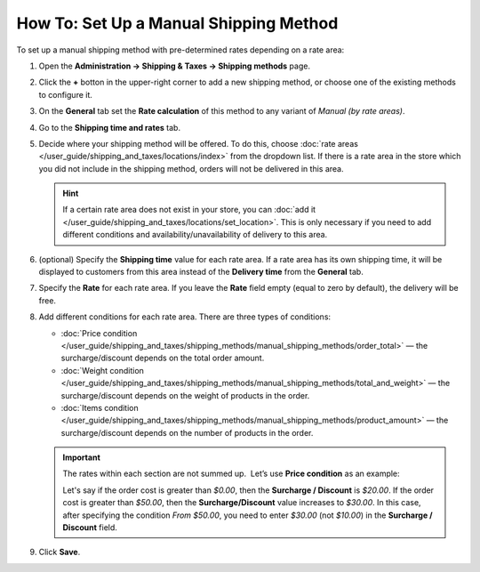 ***************************************
How To: Set Up a Manual Shipping Method
***************************************

To set up a manual shipping method with pre-determined rates depending on a rate area:

#. Open  the **Administration → Shipping & Taxes → Shipping methods** page.

#. Click the **+** botton in the upper-right corner to add a new shipping method, or choose one of the existing methods to configure it.

#. On the **General** tab set the **Rate calculation** of this method to any variant of *Manual (by rate areas)*.

   .. image:: img/manual_shipping.png 
       :align: center
       :alt: Creating a manual shipping method in CS-Cart

#. Go to the **Shipping time and rates** tab.

#. Decide where your shipping method will be offered. To do this, choose :doc:`rate areas </user_guide/shipping_and_taxes/locations/index>` from the dropdown list. If there is a rate area in the store which you did not include in the shipping method, orders will not be delivered in this area.

   .. hint::
       
       If a certain rate area does not exist in your store, you can :doc:`add it  </user_guide/shipping_and_taxes/locations/set_location>`. This is only necessary if you need to add different conditions and availability/unavailability of delivery to this area.

#. (optional) Specify the **Shipping time** value for each rate area. If a rate area has its own shipping time, it will be displayed to customers from this area instead of the **Delivery time** from the **General** tab.

#. Specify the **Rate** for each rate area. If you leave the **Rate** field empty (equal to zero by default), the delivery will be free.

#. Add different conditions for each rate area. There are three types of conditions: 

   * :doc:`Price condition </user_guide/shipping_and_taxes/shipping_methods/manual_shipping_methods/order_total>` — the surcharge/discount depends on the total order amount.

   * :doc:`Weight condition </user_guide/shipping_and_taxes/shipping_methods/manual_shipping_methods/total_and_weight>` — the surcharge/discount depends on the weight of products in the order.

   * :doc:`Items condition </user_guide/shipping_and_taxes/shipping_methods/manual_shipping_methods/product_amount>` — the surcharge/discount depends on the number of products in the order.

   .. important::

       The rates within each section are not summed up.  Let’s use **Price condition** as an example: 
       
       Let's say if the order cost is greater than *$0.00*, then the **Surcharge / Discount** is *$20.00*. If the order cost is greater than *$50.00*, then  the **Surcharge/Discount** value increases to *$30.00*. In this case, after specifying the condition *From $50.00*, you need to enter *$30.00* (not *$10.00*) in the **Surcharge / Discount** field.

#. Click **Save**.

   .. image:: img/dependencies.png 
       :align: center
       :alt: Configuring rate areas in CS-Cart
       
.. meta::
   :description: Configuring a shipping method with custom manually-specified shipping rates in CS-Cart or Multi-Vendor.
